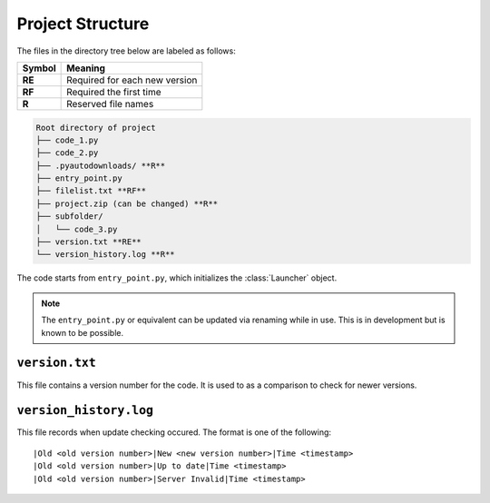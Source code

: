 Project Structure
=================

The files in the directory tree below are labeled as follows:

+------+-----------------------------+
|Symbol|Meaning                      |
+======+=============================+
|**RE**|Required for each new version|
+------+-----------------------------+
|**RF**|Required the first time      |
+------+-----------------------------+
|**R** |Reserved file names          |
+------+-----------------------------+

.. code-block:: text

  Root directory of project
  ├── code_1.py
  ├── code_2.py
  ├── .pyautodownloads/ **R**
  ├── entry_point.py
  ├── filelist.txt **RF**
  ├── project.zip (can be changed) **R**
  ├── subfolder/
  │   └── code_3.py
  ├── version.txt **RE**
  └── version_history.log **R**

The code starts from ``entry_point.py``,
which initializes the :class:`Launcher` object.

.. note ::
   The ``entry_point.py`` or equivalent can be updated via renaming
   while in use. This is in development but is known to be possible.

``version.txt``
***************
This file contains a version number for the code.
It is used to as a comparison to check for newer versions.

``version_history.log``
***********************
This file records when update checking occured.
The format is one of the following::

  |Old <old version number>|New <new version number>|Time <timestamp>
  |Old <old version number>|Up to date|Time <timestamp>
  |Old <old version number>|Server Invalid|Time <timestamp>
